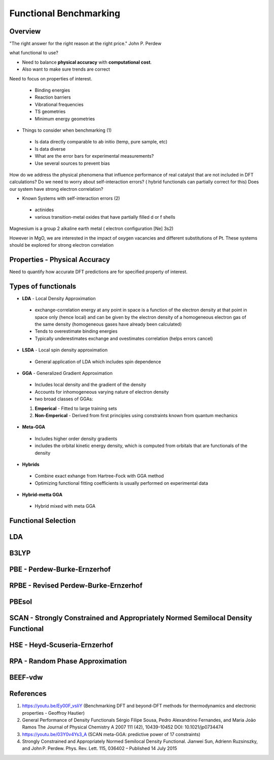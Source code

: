 Functional Benchmarking
============

Overview
-------

"The right answer for the right reason at the right price." John P. Perdew

what functional to use? 

* Need to balance **physical accuracy** with **computational cost**.
* Also want to make sure trends are correct

Need to focus on properties of interest.

 * Binding energies
 * Reaction barriers
 * Vibrational frequencies
 * TS geometries
 * Minimum energy geometries

* Things to consider when benchmarking (1)
 * Is data directly comparable to ab initio (temp, pure sample, etc)
 * Is data diverse
 * What are the error bars for experimental measurements?
 * Use several sources to prevent bias 

How do we address the physical phenomena that influence performance of real catalyst that are not included in DFT calculations?
Do we need to worry about self-interaction errors? ( hybrid functionals can partially correct for this) 
Does our system have strong electron correlation?

* Known Systems with self-interaction errors (2)
 * actinides
 * various transition-metal oxides that have partially filled d or f shells

Magnesium is a group 2 alkaline earth metal ( electron configuration [Ne] 3s2)

However in MgO, we are interested in the impact of oxygen vacancies and different substitutions of Pt. These systems should be explored for strong electron correlation


Properties - Physical Accuracy
-------

Need to quantify how accurate DFT predictions are for specified property of interest.

Types of functionals
----------

* **LDA** - Local Density Approximation
 * exchange-correlation energy at any point in space is a function of the electron density at that point in space only (hence local) and can be given by the electron density of a homogeneous electron gas of the same density (homogeneous gases have already been calculated)
 * Tends to overestimate binding energies
 * Typically underestimates exchange and ovestimates correlation (helps errors cancel)
* **LSDA** - Local spin density approximation
 * General application of LDA which includes spin dependence
* **GGA** - Generalized Gradient Approximation
 * Includes local density and the gradient of the density
 * Accounts for inhomogeneous varying nature of electron density
 * two broad classes of GGAs:
 #. **Emperical** - Fitted to large training sets
 #. **Non-Emperical** - Derived from first principles using constraints known from quantum mechanics
* **Meta-GGA**
 * Includes higher order density gradients 
 * includes the orbital kinetic energy density, which is computed from orbitals that are functionals of the density
* **Hybrids**
 * Combine exact exhange from Hartree-Fock with GGA method
 * Optimizing functional fitting coefficients is usually performed on experimental data
* **Hybrid-metta GGA**
 * Hybrid mixed with meta GGA

Functional Selection
-------------

LDA
-----

B3LYP
-------

PBE - Perdew-Burke-Ernzerhof
------------

RPBE - Revised Perdew-Burke-Ernzerhof
---------

PBEsol
-------

SCAN - Strongly Constrained and Appropriately Normed Semilocal Density Functional 
----------



HSE - Heyd-Scuseria-Ernzerhof
----------

RPA - Random Phase Approximation
----------

BEEF-vdw 
----------

References
--------

#. https://youtu.be/Ey00F_vsIiY (Benchmarking DFT and beyond-DFT methods for thermodynamics and electronic properties - Geoffroy Hautier)

#. General Performance of Density Functionals Sérgio Filipe Sousa, Pedro Alexandrino Fernandes, and Maria João Ramos The Journal of Physical Chemistry A 2007 111 (42), 10439-10452 DOI: 10.1021/jp0734474

#. https://youtu.be/03Y0v4Ys3_A (SCAN meta-GGA: predictive power of 17 constraints)

#. Strongly Constrained and Appropriately Normed Semilocal Density Functional. Jianwei Sun, Adrienn Ruzsinszky, and John P. Perdew. Phys. Rev. Lett. 115, 036402 – Published 14 July 2015



